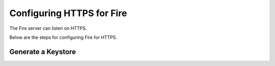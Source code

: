 Configuring HTTPS for Fire
==========================

The Fire server can listen on HTTPS.

Below are the steps for configuring Fire for HTTPS.

Generate a Keystore
-------------------

